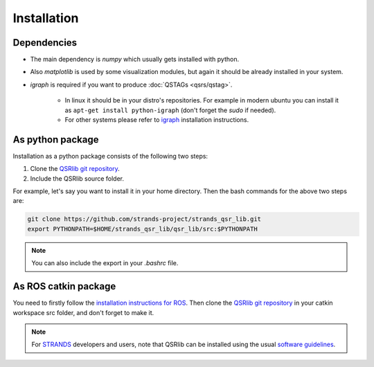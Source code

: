 Installation
============

Dependencies
------------

* The main dependency is `numpy` which usually gets installed with python.
* Also `matplotlib` is used by some visualization modules, but again it should be already installed in your system.
* `igraph` is required if you want to produce :doc:`QSTAGs <qsrs/qstag>`.

    * In linux it should be in your distro's repositories. For example in modern ubuntu you can install it as ``apt-get install python-igraph`` (don't forget the `sudo` if needed).
    * For other systems please refer to igraph_ installation instructions.

As python package
-----------------

Installation as a python package consists of the following two steps:

1. Clone the `QSRlib git repository`_.
2. Include the QSRlib source folder.

For example, let's say you want to install it in your home directory.
Then the bash commands for the above two steps are:

.. code:: bash

    git clone https://github.com/strands-project/strands_qsr_lib.git
    export PYTHONPATH=$HOME/strands_qsr_lib/qsr_lib/src:$PYTHONPATH

.. note::
    You can also include the export in your `.bashrc` file.

As ROS catkin package
---------------------

You need to firstly follow the `installation instructions for ROS`_. Then clone the `QSRlib git repository`_
in your catkin workspace src folder, and don't forget to make it.

.. note::
    For STRANDS_ developers and users, note that QSRlib can be installed using the usual `software guidelines`_.


.. _igraph: http://igraph.org/python/
.. _`QSRlib git repository`: https://github.com/strands-project/strands_qsr_lib.git
.. _`installation instructions for ROS`: http://www.ros.org/install
.. _STRANDS: http://strands.acin.tuwien.ac.at
.. _`software guidelines`: http://strands.acin.tuwien.ac.at/software.html
